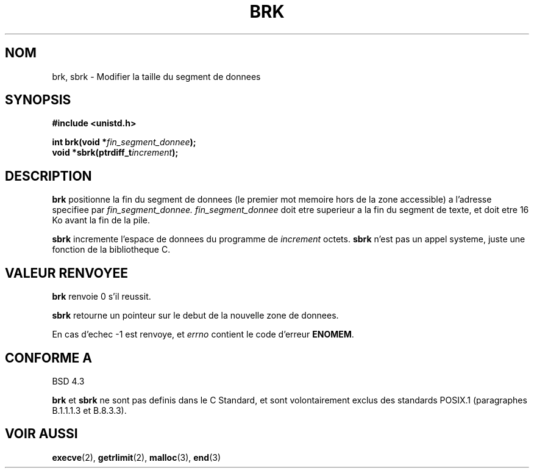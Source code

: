 .\" Hey Emacs! This file is -*- nroff -*- source.
.\"
.\" Copyright (c) 1993 Michael Haardt
.\" (u31b3hs@pool.informatik.rwth-aachen.de),
.\" Fri Apr  2 11:32:09 MET DST 1993
.\"
.\" This is free documentation; you can redistribute it and/or
.\" modify it under the terms of the GNU General Public License as
.\" published by the Free Software Foundation; either version 2 of
.\" the License, or (at your option) any later version.
.\"
.\" The GNU General Public License's references to "object code"
.\" and "executables" are to be interpreted as the output of any
.\" document formatting or typesetting system, including
.\" intermediate and printed output.
.\"
.\" This manual is distributed in the hope that it will be useful,
.\" but WITHOUT ANY WARRANTY; without even the implied warranty of
.\" MERCHANTABILITY or FITNESS FOR A PARTICULAR PURPOSE.  See the
.\" GNU General Public License for more details.
.\"
.\" You should have received a copy of the GNU General Public
.\" License along with this manual; if not, write to the Free
.\" Software Foundation, Inc., 675 Mass Ave, Cambridge, MA 02139,
.\" USA.
.\"
.\" Modified Wed Jul 21 19:52:58 1993 by Rik Faith (faith@cs.unc.edu)
.\" Modified Sun Aug 21 17:40:38 1994 by Rik Faith (faith@cs.unc.edu)
.\"
.\" Traduction 9/10/1996 par Christophe Blaess (ccb@club-internet.fr)
.\"
.TH BRK 2 "9 Octobre 1996" "Linux 0.99.11" "Manuel du programmeur Linux"
.SH NOM
brk, sbrk \- Modifier la taille du segment de donnees
.SH SYNOPSIS
.B #include <unistd.h>
.sp
.BI "int brk(void *" fin_segment_donnee );
.br
.BI "void *sbrk(ptrdiff_t" increment );
.SH DESCRIPTION
.B brk
positionne la fin du segment de donnees (le premier mot memoire hors
de la zone accessible) a l'adresse specifiee par
.IR fin_segment_donnee.
.I fin_segment_donnee
doit etre superieur a la fin du segment de texte, et doit etre 16 Ko 
avant la fin de la pile.

.B sbrk
incremente l'espace de donnees du programme de
.I increment
octets. 
.B sbrk
n'est pas un appel systeme, juste une fonction de la bibliotheque C.
.SH "VALEUR RENVOYEE"
.B brk
renvoie 0 s'il reussit.

.B sbrk
retourne un pointeur sur le debut de la nouvelle zone de donnees. 

En cas d'echec \-1 est renvoye, et
.I errno
contient le code d'erreur
.BR ENOMEM .
.SH "CONFORME A"   
BSD 4.3

.BR brk " et " sbrk
ne sont pas definis dans le C Standard, et sont volontairement exclus
des standards POSIX.1 (paragraphes B.1.1.1.3 et B.8.3.3).
.SH "VOIR AUSSI"
.BR execve "(2), " getrlimit "(2), " malloc "(3), " end (3)
